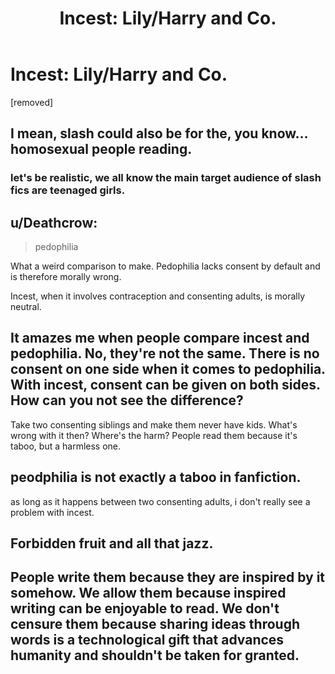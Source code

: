 #+TITLE: Incest: Lily/Harry and Co.

* Incest: Lily/Harry and Co.
:PROPERTIES:
:Author: Seenu1
:Score: 0
:DateUnix: 1519216030.0
:DateShort: 2018-Feb-21
:FlairText: Discussion
:END:
[removed]


** I mean, slash could also be for the, you know... homosexual people reading.
:PROPERTIES:
:Author: Snaximon
:Score: 4
:DateUnix: 1519216434.0
:DateShort: 2018-Feb-21
:END:

*** let's be realistic, we all know the main target audience of slash fics are teenaged girls.
:PROPERTIES:
:Author: solidmentalgrace
:Score: 6
:DateUnix: 1519216676.0
:DateShort: 2018-Feb-21
:END:


** u/Deathcrow:
#+begin_quote
  pedophilia
#+end_quote

What a weird comparison to make. Pedophilia lacks consent by default and is therefore morally wrong.

Incest, when it involves contraception and consenting adults, is morally neutral.
:PROPERTIES:
:Author: Deathcrow
:Score: 2
:DateUnix: 1519222082.0
:DateShort: 2018-Feb-21
:END:


** It amazes me when people compare incest and pedophilia. No, they're not the same. There is no consent on one side when it comes to pedophilia. With incest, consent can be given on both sides. How can you not see the difference?

Take two consenting siblings and make them never have kids. What's wrong with it then? Where's the harm? People read them because it's taboo, but a harmless one.
:PROPERTIES:
:Author: AutumnSouls
:Score: 2
:DateUnix: 1519223264.0
:DateShort: 2018-Feb-21
:END:


** peodphilia is not exactly a taboo in fanfiction.

as long as it happens between two consenting adults, i don't really see a problem with incest.
:PROPERTIES:
:Author: solidmentalgrace
:Score: 1
:DateUnix: 1519216544.0
:DateShort: 2018-Feb-21
:END:


** Forbidden fruit and all that jazz.
:PROPERTIES:
:Author: SomeoneTrading
:Score: 1
:DateUnix: 1519218781.0
:DateShort: 2018-Feb-21
:END:


** People write them because they are inspired by it somehow. We allow them because inspired writing can be enjoyable to read. We don't censure them because sharing ideas through words is a technological gift that advances humanity and shouldn't be taken for granted.
:PROPERTIES:
:Author: wordhammer
:Score: 1
:DateUnix: 1519224533.0
:DateShort: 2018-Feb-21
:END:
